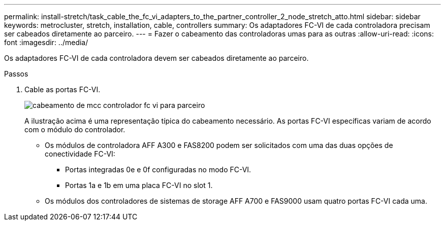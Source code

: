 ---
permalink: install-stretch/task_cable_the_fc_vi_adapters_to_the_partner_controller_2_node_stretch_atto.html 
sidebar: sidebar 
keywords: metrocluster, stretch, installation, cable, controllers 
summary: Os adaptadores FC-VI de cada controladora precisam ser cabeados diretamente ao parceiro. 
---
= Fazer o cabeamento das controladoras umas para as outras
:allow-uri-read: 
:icons: font
:imagesdir: ../media/


[role="lead"]
Os adaptadores FC-VI de cada controladora devem ser cabeados diretamente ao parceiro.

.Passos
. Cable as portas FC-VI.
+
image::../media/mcc_cabling_fc_vi_controller_to_partner.gif[cabeamento de mcc controlador fc vi para parceiro]

+
A ilustração acima é uma representação típica do cabeamento necessário. As portas FC-VI específicas variam de acordo com o módulo do controlador.

+
** Os módulos de controladora AFF A300 e FAS8200 podem ser solicitados com uma das duas opções de conectividade FC-VI:
+
*** Portas integradas 0e e 0f configuradas no modo FC-VI.
*** Portas 1a e 1b em uma placa FC-VI no slot 1.


** Os módulos dos controladores de sistemas de storage AFF A700 e FAS9000 usam quatro portas FC-VI cada uma.



